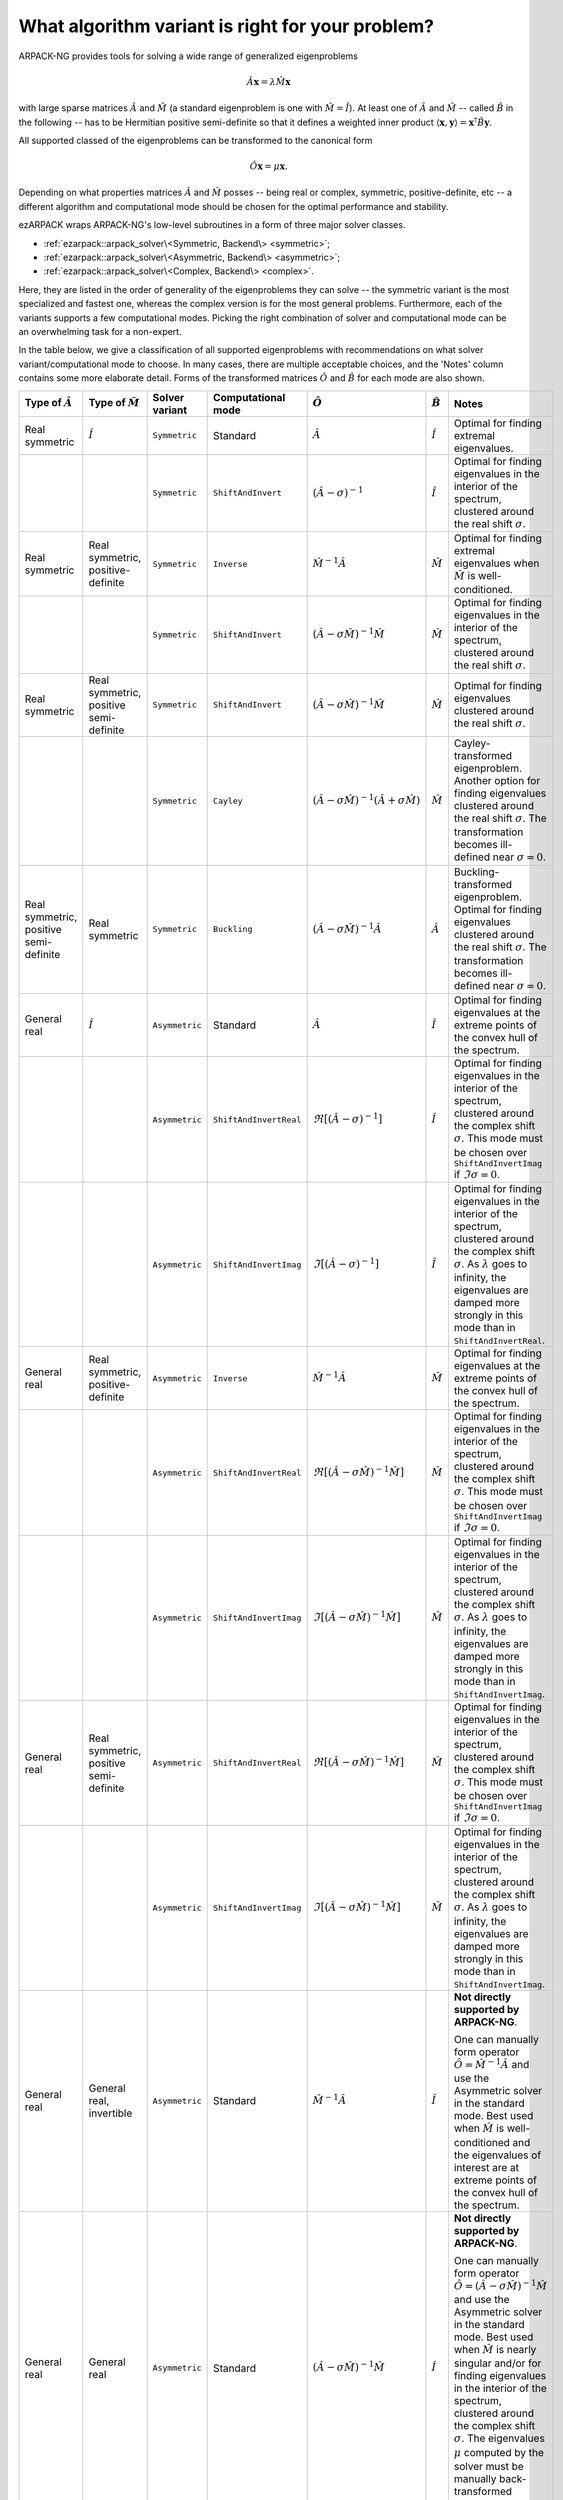 .. _choice:

What algorithm variant is right for your problem?
=================================================

ARPACK-NG provides tools for solving a wide range of generalized eigenproblems

.. math::

  \hat A \mathbf{x} = \lambda \hat M \mathbf{x}

with large sparse matrices :math:`\hat A` and :math:`\hat M` (a standard
eigenproblem is one with :math:`\hat M = \hat I`). At least one of
:math:`\hat A` and :math:`\hat M` -- called :math:`\hat B` in the following --
has to be Hermitian positive semi-definite so that it defines a weighted
inner product :math:`\langle \mathbf{x}, \mathbf{y} \rangle =
\mathbf{x}^\dagger \hat B \mathbf{y}`.

All supported classed of the eigenproblems can be transformed to the
canonical form

.. math::

  \hat O \mathbf{x} = \mu \mathbf{x}.

Depending on what properties matrices :math:`\hat A` and :math:`\hat M` posses
-- being real or complex, symmetric, positive-definite, etc -- a different
algorithm and computational mode should be chosen for the optimal performance
and stability.

ezARPACK wraps ARPACK-NG's low-level subroutines in a form of three major
solver classes.

* :ref:`ezarpack::arpack_solver\<Symmetric, Backend\> <symmetric>`;
* :ref:`ezarpack::arpack_solver\<Asymmetric, Backend\> <asymmetric>`;
* :ref:`ezarpack::arpack_solver\<Complex, Backend\> <complex>`.

Here, they are listed in the order of generality of the eigenproblems they can
solve -- the symmetric variant is the most specialized and fastest one, whereas
the complex version is for the most general problems. Furthermore, each of the
variants supports a few computational modes. Picking the right combination of
solver and computational mode can be an overwhelming task for a non-expert.

In the table below, we give a classification of all supported eigenproblems with
recommendations on what solver variant/computational mode to choose.
In many cases, there are multiple acceptable choices, and the 'Notes' column
contains some more elaborate detail. Forms of the transformed matrices
:math:`\hat O` and :math:`\hat B` for each mode are also shown.

.. list-table::
  :header-rows: 1
  :align: left
  :widths: auto

  * - Type of :math:`\hat A`
    - Type of :math:`\hat M`
    - Solver variant
    - Computational mode
    - :math:`\hat O`
    - :math:`\hat B`
    - Notes

  * - Real symmetric
    - :math:`\hat I`
    - ``Symmetric``
    - Standard
    - :math:`\hat A`
    - :math:`\hat I`
    - Optimal for finding extremal eigenvalues.

  * -
    -
    - ``Symmetric``
    - ``ShiftAndInvert``
    - :math:`(\hat A - \sigma)^{-1}`
    - :math:`\hat I`
    - Optimal for finding eigenvalues in the interior of the spectrum, clustered
      around the real shift :math:`\sigma`.

  * - Real symmetric
    - Real symmetric, positive-definite
    - ``Symmetric``
    - ``Inverse``
    - :math:`\hat M^{-1} \hat A`
    - :math:`\hat M`
    - Optimal for finding extremal eigenvalues when :math:`\hat M` is
      well-conditioned.

  * -
    -
    - ``Symmetric``
    - ``ShiftAndInvert``
    - :math:`(\hat A-\sigma \hat M)^{-1} \hat M`
    - :math:`\hat M`
    - Optimal for finding eigenvalues in the interior of the spectrum, clustered
      around the real shift :math:`\sigma`.

  * - Real symmetric
    - Real symmetric, positive semi-definite
    - ``Symmetric``
    - ``ShiftAndInvert``
    - :math:`(\hat A - \sigma \hat M)^{-1} \hat M`
    - :math:`\hat M`
    - Optimal for finding eigenvalues clustered around the real shift
      :math:`\sigma`.

  * -
    -
    - ``Symmetric``
    - ``Cayley``
    - :math:`(\hat A - \sigma \hat M)^{-1} (\hat A + \sigma \hat M)`
    - :math:`\hat M`
    - Cayley-transformed eigenproblem. Another option for finding eigenvalues
      clustered around the real shift :math:`\sigma`. The transformation
      becomes ill-defined near :math:`\sigma = 0`.

  * - Real symmetric, positive semi-definite
    - Real symmetric
    - ``Symmetric``
    - ``Buckling``
    - :math:`(\hat A - \sigma \hat M)^{-1} \hat A`
    - :math:`\hat A`
    - Buckling-transformed eigenproblem. Optimal for finding eigenvalues
      clustered around the real shift :math:`\sigma`. The transformation
      becomes ill-defined near :math:`\sigma = 0`.

  * - General real
    - :math:`\hat I`
    - ``Asymmetric``
    - Standard
    - :math:`\hat A`
    - :math:`\hat I`
    - Optimal for finding eigenvalues at the extreme points of the convex
      hull of the spectrum.

  * -
    -
    - ``Asymmetric``
    - ``ShiftAndInvertReal``
    - :math:`\Re [(\hat A - \sigma)^{-1}]`
    - :math:`\hat I`
    - Optimal for finding eigenvalues in the interior of the spectrum, clustered
      around the complex shift :math:`\sigma`. This mode must be chosen over
      ``ShiftAndInvertImag`` if :math:`\Im\sigma = 0`.

  * -
    -
    - ``Asymmetric``
    - ``ShiftAndInvertImag``
    - :math:`\Im [(\hat A - \sigma)^{-1}]`
    - :math:`\hat I`
    - Optimal for finding eigenvalues in the interior of the spectrum, clustered
      around the complex shift :math:`\sigma`. As :math:`\lambda` goes to
      infinity, the eigenvalues are damped more strongly in this mode than in
      ``ShiftAndInvertReal``.

  * - General real
    - Real symmetric, positive-definite
    - ``Asymmetric``
    - ``Inverse``
    - :math:`\hat M^{-1} \hat A`
    - :math:`\hat M`
    - Optimal for finding eigenvalues at the extreme points of the convex
      hull of the spectrum.

  * -
    -
    - ``Asymmetric``
    - ``ShiftAndInvertReal``
    - :math:`\Re [(\hat A - \sigma\hat M)^{-1} \hat M]`
    - :math:`\hat M`
    - Optimal for finding eigenvalues in the interior of the spectrum, clustered
      around the complex shift :math:`\sigma`. This mode must be chosen over
      ``ShiftAndInvertImag`` if :math:`\Im\sigma = 0`.

  * -
    -
    - ``Asymmetric``
    - ``ShiftAndInvertImag``
    - :math:`\Im [(\hat A - \sigma\hat M)^{-1} \hat M]`
    - :math:`\hat M`
    - Optimal for finding eigenvalues in the interior of the spectrum, clustered
      around the complex shift :math:`\sigma`. As :math:`\lambda` goes to
      infinity, the eigenvalues are damped more strongly in this mode than in
      ``ShiftAndInvertImag``.

  * - General real
    - Real symmetric, positive semi-definite
    - ``Asymmetric``
    - ``ShiftAndInvertReal``
    - :math:`\Re [(\hat A - \sigma\hat M)^{-1} \hat M]`
    - :math:`\hat M`
    - Optimal for finding eigenvalues in the interior of the spectrum, clustered
      around the complex shift :math:`\sigma`. This mode must be chosen over
      ``ShiftAndInvertImag`` if :math:`\Im\sigma = 0`.

  * -
    -
    - ``Asymmetric``
    - ``ShiftAndInvertImag``
    - :math:`\Im [(\hat A - \sigma\hat M)^{-1} \hat M]`
    - :math:`\hat M`
    - Optimal for finding eigenvalues in the interior of the spectrum, clustered
      around the complex shift :math:`\sigma`. As :math:`\lambda` goes to
      infinity, the eigenvalues are damped more strongly in this mode than in
      ``ShiftAndInvertImag``.

  * - General real
    - General real, invertible
    - ``Asymmetric``
    - Standard
    - :math:`\hat M^{-1} \hat A`
    - :math:`\hat I`
    - **Not directly supported by ARPACK-NG**.

      One can manually form operator
      :math:`\hat O = \hat M^{-1} \hat A` and use the Asymmetric solver in the
      standard mode. Best used when :math:`\hat M` is well-conditioned and
      the eigenvalues of interest are at extreme points of the convex
      hull of the spectrum.

  * - General real
    - General real
    - ``Asymmetric``
    - Standard
    - :math:`(\hat A - \sigma\hat M)^{-1} \hat M`
    - :math:`\hat I`
    - **Not directly supported by ARPACK-NG**.

      One can manually form operator
      :math:`\hat O = (\hat A - \sigma\hat M)^{-1}\hat M` and use the Asymmetric
      solver in the standard mode. Best used when :math:`\hat M` is nearly
      singular and/or for finding eigenvalues in the interior of the spectrum,
      clustered around the complex shift :math:`\sigma`. The eigenvalues
      :math:`\mu` computed by the solver must be manually back-transformed
      according to :math:`\lambda = \mu^{-1} + \sigma`.

  * - Complex
    - :math:`\hat I`
    - ``Complex``
    - Standard
    - :math:`\hat A`
    - :math:`\hat I`
    - Optimal for finding eigenvalues at the extreme points of the convex
      hull of the spectrum.

  * -
    -
    - ``Complex``
    - ``ShiftAndInvert``
    - :math:`(\hat A - \sigma)^{-1}`
    - :math:`\hat I`
    - Optimal for finding eigenvalues in the interior of the spectrum, clustered
      around the complex shift :math:`\sigma`.

  * - Complex
    - Complex, Hermitian, positive-definite
    - ``Complex``
    - ``Inverse``
    - :math:`\hat M^{-1} \hat A`
    - :math:`\hat M`
    - Optimal for finding eigenvalues at the extreme points of the convex
      hull of the spectrum when :math:`\hat M` is well-conditioned.

  * -
    -
    - ``Complex``
    - ``ShiftAndInvert``
    - :math:`(\hat A - \sigma \hat M)^{-1} \hat M`
    - :math:`\hat M`
    - Optimal for finding eigenvalues in the interior of the spectrum, clustered
      around the complex shift :math:`\sigma`.

  * - Complex
    - Complex, Hermitian, positive semi-definite
    - ``Complex``
    - ``ShiftAndInvert``
    - :math:`(\hat A - \sigma \hat M)^{-1} \hat M`
    - :math:`\hat M`
    - Optimal for finding eigenvalues in the interior of the spectrum, clustered
      around the complex shift :math:`\sigma`.

  * - Complex
    - Complex, invertible
    - ``Complex``
    - Standard
    - :math:`\hat M^{-1} \hat A`
    - :math:`\hat I`
    - **Not directly supported by ARPACK-NG**.

      One can manually form operator
      :math:`\hat O = \hat M^{-1} \hat A` and use the Complex solver in the
      standard mode. Best used when :math:`\hat M` is well-conditioned and
      the eigenvalues of interest are at extreme points of the convex
      hull of the spectrum.

  * - Complex
    - General complex
    - ``Complex``
    - Standard
    - :math:`(\hat A - \sigma\hat M)^{-1} \hat M`
    - :math:`\hat I`
    - **Not directly supported by ARPACK-NG**.

      One can manually form operator
      :math:`\hat O = (\hat A - \sigma\hat M)^{-1}\hat M` and use the Complex
      solver in the standard mode. Best used when :math:`\hat M` is nearly
      singular and/or for finding eigenvalues in the interior of the spectrum,
      clustered around the complex shift :math:`\sigma`. The eigenvalues
      :math:`\mu` computed by the solver must be manually back-transformed
      according to :math:`\lambda = \mu^{-1} + \sigma`.

Matrix :math:`\hat M` being well-conditioned means that it has a moderate
condition number :math:`||\hat M||_2\cdot||\hat M^{-1}||_2`.
The shift :math:`\sigma` used in various Shift-and-Invert modes has to be
provided by the user based on *a priori* knowledge about the spectrum. The
fastest convergence is achieved when it is close to the selected eigenvalues of
interest.

The table presented here is meant to give only some basic guidance. For a much
deeper overview of ARPACK-NG's capabilities you are referred to the definitive

  ARPACK Users' Guide: Solution of Large Scale Eigenvalue Problems
  with Implicitly Restarted Arnoldi Methods (R. B. Lehoucq, D. C. Sorensen,
  C. Yang, SIAM, 1998),
  https://www.caam.rice.edu/software/ARPACK/UG/

